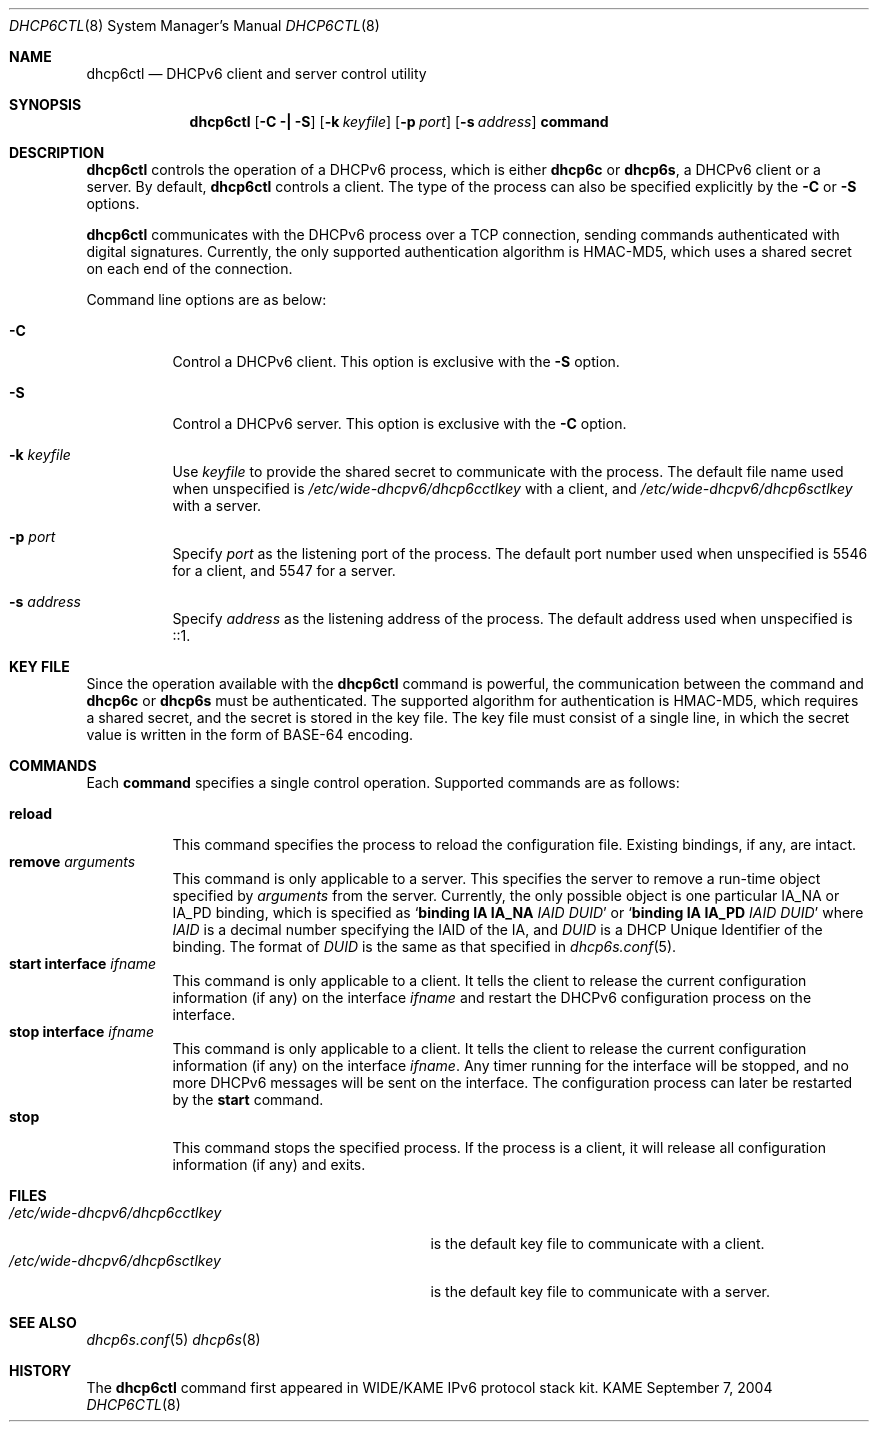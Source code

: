 .\"	$KAME: dhcp6ctl.8,v 1.4 2005/05/03 06:25:48 jinmei Exp $
.\"
.\" Copyright (C) 2004 WIDE Project.
.\" All rights reserved.
.\" 
.\" Redistribution and use in source and binary forms, with or without
.\" modification, are permitted provided that the following conditions
.\" are met:
.\" 1. Redistributions of source code must retain the above copyright
.\"    notice, this list of conditions and the following disclaimer.
.\" 2. Redistributions in binary form must reproduce the above copyright
.\"    notice, this list of conditions and the following disclaimer in the
.\"    documentation and/or other materials provided with the distribution.
.\" 3. Neither the name of the project nor the names of its contributors
.\"    may be used to endorse or promote products derived from this software
.\"    without specific prior written permission.
.\" 
.\" THIS SOFTWARE IS PROVIDED BY THE PROJECT AND CONTRIBUTORS ``AS IS'' AND
.\" ANY EXPRESS OR IMPLIED WARRANTIES, INCLUDING, BUT NOT LIMITED TO, THE
.\" IMPLIED WARRANTIES OF MERCHANTABILITY AND FITNESS FOR A PARTICULAR PURPOSE
.\" ARE DISCLAIMED.  IN NO EVENT SHALL THE PROJECT OR CONTRIBUTORS BE LIABLE
.\" FOR ANY DIRECT, INDIRECT, INCIDENTAL, SPECIAL, EXEMPLARY, OR CONSEQUENTIAL
.\" DAMAGES (INCLUDING, BUT NOT LIMITED TO, PROCUREMENT OF SUBSTITUTE GOODS
.\" OR SERVICES; LOSS OF USE, DATA, OR PROFITS; OR BUSINESS INTERRUPTION)
.\" HOWEVER CAUSED AND ON ANY THEORY OF LIABILITY, WHETHER IN CONTRACT, STRICT
.\" LIABILITY, OR TORT (INCLUDING NEGLIGENCE OR OTHERWISE) ARISING IN ANY WAY
.\" OUT OF THE USE OF THIS SOFTWARE, EVEN IF ADVISED OF THE POSSIBILITY OF
.\" SUCH DAMAGE.
.\"
.Dd September 7, 2004
.Dt DHCP6CTL 8
.Os KAME
.Sh NAME
.Nm dhcp6ctl
.Nd DHCPv6 client and server control utility
.\"
.Sh SYNOPSIS
.Nm
.Op Fl C \(ba Fl S
.Op Fl k Ar keyfile
.Op Fl p Ar port
.Op Fl s Ar address
.Ic command
.\"
.Sh DESCRIPTION
.Nm
controls the operation of a DHCPv6 process,
which is either
.Nm dhcp6c
or
.Nm dhcp6s ,
a DHCPv6 client or a server.
By default,
.Nm
controls a client.
The type of the process can also be specified explicitly by the
.Fl C
or
.Fl S
options.
.Pp
.Nm
communicates with the DHCPv6 process over a TCP connection,
sending commands authenticated with digital signatures.
Currently,
the only supported authentication algorithm is
HMAC-MD5,
which uses a shared secret on each end of the connection.
.Pp
Command line options are as below:
.Bl -tag -width indent
.\"
.It Fl C
Control a DHCPv6 client.
This option is exclusive with the
.Fl S
option.
.It Fl S
Control a DHCPv6 server.
This option is exclusive with the
.Fl C
option.
.It Fl k Ar keyfile
Use
.Ar keyfile
to provide the shared secret to communicate with the process.
The default file name used when unspecified is
.Pa /etc/wide-dhcpv6/dhcp6cctlkey
with a client,
and
.Pa /etc/wide-dhcpv6/dhcp6sctlkey
with a server.
.It Fl p Ar port
Specify
.Ar port
as the listening port of the process.
The default port number used when unspecified is 5546 for a client,
and 5547 for a server.
.It Fl s Ar address
Specify
.Ar address
as the listening address of the process.
The default address used when unspecified is ::1.
.El
.\"
.Sh KEY FILE
Since the operation available with the
.Nm
command is powerful,
the communication between the command and
.Nm dhcp6c
or
.Nm dhcp6s
must be authenticated.
The supported algorithm for authentication is HMAC-MD5,
which requires a shared secret,
and the secret is stored in the key file.
The key file must consist of a single line, in which the secret value
is written in the form of BASE-64 encoding.
.\"
.Sh COMMANDS
Each
.Ic command
specifies a single control operation.
Supported commands are as follows:
.Pp
.Bl -tag -width Ds -compact
.It Xo
.Ic reload
.Xc
This command specifies the process to reload the configuration file.
Existing bindings, if any, are intact.
.It Xo
.Ic remove Ar arguments
.Xc
This command is only applicable to a server.
This specifies the server to remove a run-time object
specified by
.Ar arguments
from the server.
Currently, the only possible object is one particular IA_NA or IA_PD
binding, which is specified as
.Ql Ic binding IA Ic IA_NA Ar IAID Ar DUID
or
.Ql Ic binding IA Ic IA_PD Ar IAID Ar DUID
where
.Ar IAID
is a decimal number specifying the IAID of the IA,
and
.Ar DUID
is a DHCP Unique Identifier of the binding.
The format of
.Ar DUID
is the same as that specified in
.Xr dhcp6s.conf 5 .
.It Xo
.Ic start Ic interface Ar ifname
.Xc
This command is only applicable to a client.
It tells the client to release the current configuration information
(if any) on the interface
.Ar ifname
and restart the DHCPv6 configuration process on the interface.
.It Xo
.Ic stop Ic interface Ar ifname
.Xc
This command is only applicable to a client.
It tells the client to release the current configuration information
(if any) on the interface
.Ar ifname .
Any timer running for the interface will be stopped,
and no more DHCPv6 messages will be sent on the interface.
The configuration process can later be restarted by the
.Ic start
command.
.It Xo
.Ic stop
.Xc
This command stops the specified process.
If the process is a client, it will release all configuration
information (if any) and exits.
.El
.\"
.Sh FILES
.Bl -tag -width /etc/wide-dhcpv6/dhcp6cctlkey -compact
.It Pa /etc/wide-dhcpv6/dhcp6cctlkey
is the default key file to communicate with a client.
.It Pa /etc/wide-dhcpv6/dhcp6sctlkey
is the default key file to communicate with a server.
.El
.\"
.Sh SEE ALSO
.Xr dhcp6s.conf 5
.Xr dhcp6s 8
.\"
.Sh HISTORY
The
.Nm
command first appeared in WIDE/KAME IPv6 protocol stack kit.
